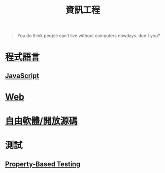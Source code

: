 #+TITLE: 資訊工程
#+HTML_LINK_UP: ../index.html

#+BEGIN_QUOTE
You do think people can't live without computers nowdays. don't you?
#+END_QUOTE

* [[./prog_lang.org][程式語言]]
** [[./javascript.org][JavaScript]]
* [[./web.org][Web]]
* [[./floss.org][自由軟體/開放源碼]]
* 測試
** [[./prop_test.org][Property-Based Testing]]
